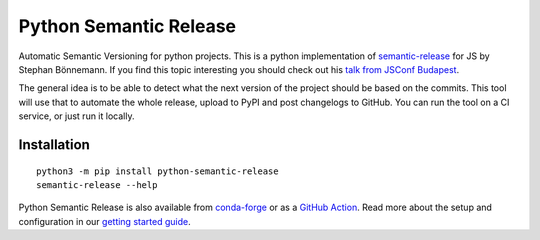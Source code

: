 Python Semantic Release
***********************

|Test Status| |PyPI Version| |conda-forge version| |Read the Docs Status|

Automatic Semantic Versioning for python projects. This is a python
implementation of `semantic-release`_ for JS by Stephan Bönnemann. If
you find this topic interesting you should check out his `talk from
JSConf Budapest`_.

The general idea is to be able to detect what the next version of the
project should be based on the commits. This tool will use that to
automate the whole release, upload to PyPI and post changelogs to
GitHub. You can run the tool on a CI service, or just run it locally.

Installation
============

::

  python3 -m pip install python-semantic-release
  semantic-release --help

Python Semantic Release is also available from `conda-forge`_ or as a `GitHub Action`_.
Read more about the setup and configuration in our `getting started guide`_.

.. _semantic-release: https://github.com/semantic-release/semantic-release
.. _talk from JSConf Budapest: https://www.youtube.com/watch?v=tc2UgG5L7WM
.. _getting started guide: https://python-semantic-release.readthedocs.io/en/latest/#getting-started
.. _GitHub Action: https://python-semantic-release.readthedocs.io/en/latest/automatic-releases/github-actions.html
.. _conda-forge: https://anaconda.org/conda-forge/python-semantic-release

.. |Test Status| image:: https://img.shields.io/github/workflow/status/relekang/python-semantic-release/Test%20%26%20Release?label=Tests&logo=github
.. |PyPI Version| image:: https://img.shields.io/pypi/v/python-semantic-release?label=PyPI&logo=pypi
.. |conda-forge Version| image:: https://img.shields.io/conda/vn/conda-forge/python-semantic-release?logo=anaconda
.. |Read the Docs Status| image:: https://img.shields.io/readthedocs/python-semantic-release?label=Read%20the%20Docs&logo=read-the-docs
